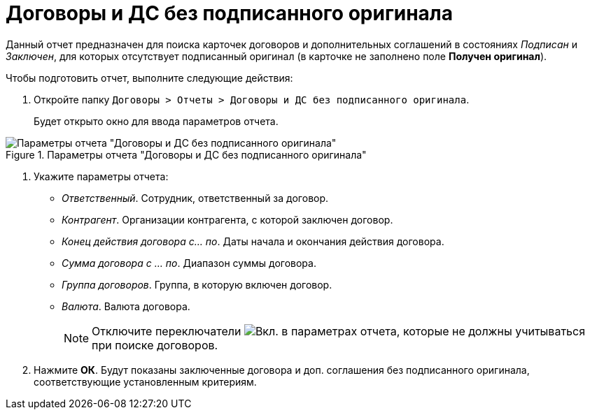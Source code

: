 = Договоры и ДС без подписанного оригинала

Данный отчет предназначен для поиска карточек договоров и дополнительных соглашений в состояниях _Подписан_ и _Заключен_, для которых отсутствует подписанный оригинал (в карточке не заполнено поле *Получен оригинал*).

.Чтобы подготовить отчет, выполните следующие действия:
. Откройте папку `Договоры > Отчеты > Договоры и ДС без подписанного оригинала`.
+
Будет открыто окно для ввода параметров отчета.

.Параметры отчета "Договоры и ДС без подписанного оригинала"
image::reportContractsWithoutSignedOriginal.png[Параметры отчета "Договоры и ДС без подписанного оригинала"]

// tag::reportParameters[]
. Укажите параметры отчета:
* _Ответственный_. Сотрудник, ответственный за договор.
* _Контрагент_. Организации контрагента, с которой заключен договор.
* _Конец действия договора с... по_. Даты начала и окончания действия договора.
* _Сумма договора с ... по_. Диапазон суммы договора.
* _Группа договоров_. Группа, в которую включен договор.
* _Валюта_. Валюта договора.
// end::reportParameters[]
+
[NOTE]
====
Отключите переключатели image:buttons/switchOn.png[Вкл.] в параметрах отчета, которые не должны учитываться при поиске договоров.
====
. Нажмите *ОК*. Будут показаны заключенные договора и доп. соглашения без подписанного оригинала, соответствующие установленным критериям.
